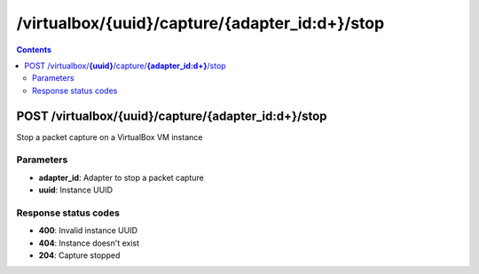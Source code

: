 /virtualbox/{uuid}/capture/{adapter_id:\d+}/stop
---------------------------------------------

.. contents::

POST /virtualbox/**{uuid}**/capture/**{adapter_id:\d+}**/stop
~~~~~~~~~~~~~~~~~~~~~~~~~~~~~~~~~~~~~~~~~~~~~~~~~~~~~~~~~~~~
Stop a packet capture on a VirtualBox VM instance

Parameters
**********
- **adapter_id**: Adapter to stop a packet capture
- **uuid**: Instance UUID

Response status codes
**********************
- **400**: Invalid instance UUID
- **404**: Instance doesn't exist
- **204**: Capture stopped

